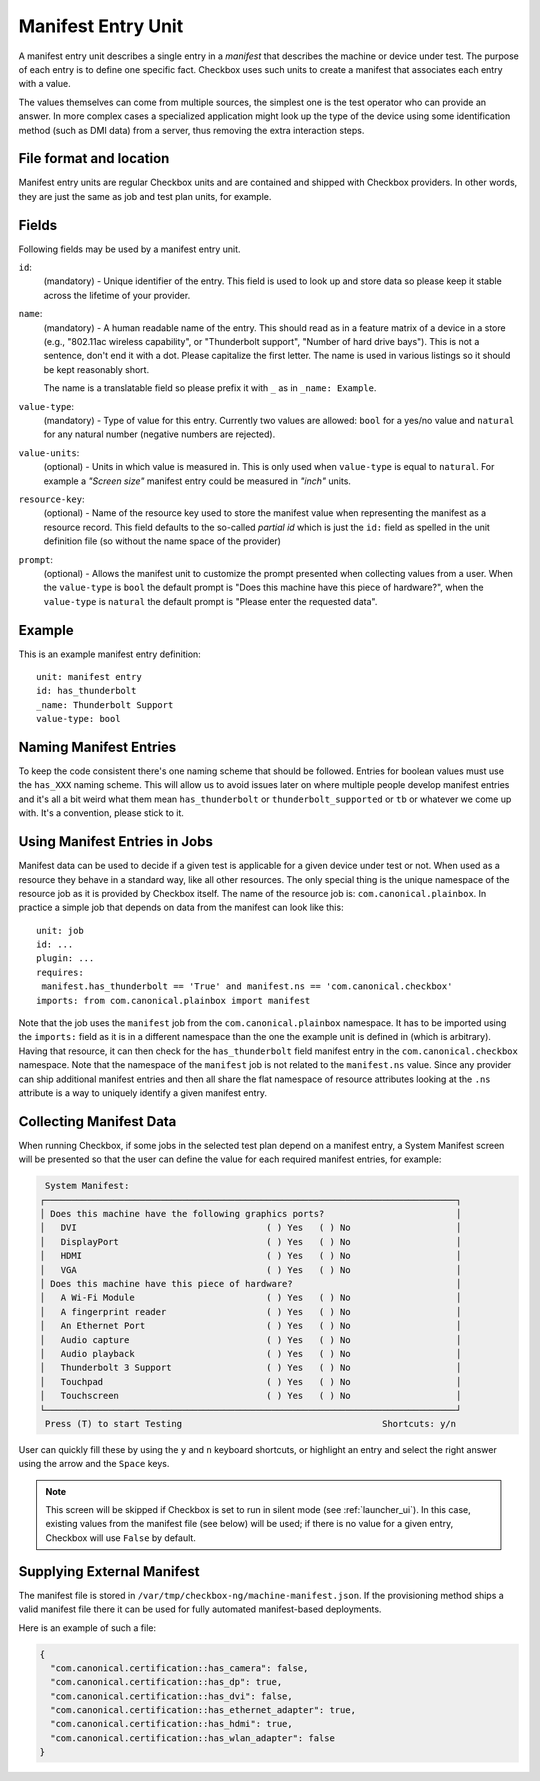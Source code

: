 .. _manifest_entry:

===================
Manifest Entry Unit
===================

A manifest entry unit describes a single entry in a *manifest* that describes
the machine or device under test. The purpose of each entry is to define one
specific fact. Checkbox uses such units to create a manifest that associates
each entry with a value.

The values themselves can come from multiple sources, the simplest one is the
test operator who can provide an answer. In more complex cases a specialized
application might look up the type of the device using some identification
method (such as DMI data) from a server, thus removing the extra interaction
steps.

File format and location
------------------------

Manifest entry units are regular Checkbox units and are contained and shipped
with Checkbox providers. In other words, they are just the same as job and test
plan units, for example.

Fields
------

Following fields may be used by a manifest entry unit.

.. _Manifest Entry id field:

``id``:
    (mandatory) - Unique identifier of the entry. This field is used to look up
    and store data so please keep it stable across the lifetime of your
    provider.

.. _Manifest Entry name field:

``name``:
    (mandatory) - A human readable name of the entry. This should read as in a
    feature matrix of a device in a store (e.g., "802.11ac wireless
    capability", or "Thunderbolt support", "Number of hard drive bays"). This
    is not a sentence, don't end it with a dot. Please capitalize the first
    letter. The name is used in various listings so it should be kept
    reasonably short.

    The name is a translatable field so please prefix it with ``_`` as in
    ``_name: Example``.

.. _Manifest Entry value-type field:

``value-type``:
    (mandatory) - Type of value for this entry. Currently two values are
    allowed: ``bool`` for a yes/no value and ``natural`` for any natural number
    (negative numbers are rejected).

.. _Manifest Entry value-units field:

``value-units``:
    (optional) - Units in which value is measured in. This is only used when
    ``value-type`` is equal to ``natural``. For example a *"Screen size"*
    manifest entry could be measured in *"inch"* units.

.. _Manifest Entry resource-key field:

``resource-key``:
    (optional) - Name of the resource key used to store the manifest value when
    representing the manifest as a resource record. This field defaults to the
    so-called *partial id* which is just the ``id:`` field as spelled in the
    unit definition file (so without the name space of the provider)

.. _Manifest Entry prompt field:

``prompt``:
    (optional) - Allows the manifest unit to customize the prompt presented
    when collecting values from a user. When the ``value-type`` is ``bool`` the
    default prompt is "Does this machine have this piece of hardware?", when
    the ``value-type`` is ``natural`` the default prompt is "Please enter the
    requested data".

Example
-------

This is an example manifest entry definition::

    unit: manifest entry
    id: has_thunderbolt
    _name: Thunderbolt Support
    value-type: bool

Naming Manifest Entries
-----------------------

To keep the code consistent there's one naming scheme that should be followed.
Entries for boolean values must use the ``has_XXX`` naming scheme. This will
allow us to avoid issues later on where multiple people develop manifest
entries and it's all a bit weird what them mean ``has_thunderbolt`` or
``thunderbolt_supported`` or ``tb`` or whatever we come up with. It's a
convention, please stick to it.

Using Manifest Entries in Jobs
------------------------------

Manifest data can be used to decide if a given test is applicable for a given
device under test or not. When used as a resource they behave in a standard
way, like all other resources. The only special thing is the unique namespace
of the resource job as it is provided by Checkbox itself. The name of the
resource job is: ``com.canonical.plainbox``. In practice a simple job that
depends on data from the manifest can look like this::

    unit: job
    id: ...
    plugin: ...
    requires:
     manifest.has_thunderbolt == 'True' and manifest.ns == 'com.canonical.checkbox'
    imports: from com.canonical.plainbox import manifest

Note that the job uses the ``manifest`` job from the
``com.canonical.plainbox`` namespace. It has to be imported using the
``imports:`` field as it is in a different namespace than the one the example
unit is defined in (which is arbitrary). Having that resource, it can then check
for the ``has_thunderbolt`` field manifest entry in the
``com.canonical.checkbox`` namespace. Note that the namespace of the
``manifest`` job is not related to the ``manifest.ns`` value. Since any
provider can ship additional manifest entries and then all share the flat
namespace of resource attributes looking at the ``.ns`` attribute is a way to
uniquely identify a given manifest entry.

Collecting Manifest Data
------------------------

When running Checkbox, if some jobs in the selected test plan depend on a
manifest entry, a System Manifest screen will be presented so that the user
can define the value for each required manifest entries, for example:

.. code-block:: none

     System Manifest:
    ┌──────────────────────────────────────────────────────────────────────────────┐
    │ Does this machine have the following graphics ports?                         │
    │   DVI                                    ( ) Yes   ( ) No                    │
    │   DisplayPort                            ( ) Yes   ( ) No                    │
    │   HDMI                                   ( ) Yes   ( ) No                    │
    │   VGA                                    ( ) Yes   ( ) No                    │
    │ Does this machine have this piece of hardware?                               │
    │   A Wi-Fi Module                         ( ) Yes   ( ) No                    │
    │   A fingerprint reader                   ( ) Yes   ( ) No                    │
    │   An Ethernet Port                       ( ) Yes   ( ) No                    │
    │   Audio capture                          ( ) Yes   ( ) No                    │
    │   Audio playback                         ( ) Yes   ( ) No                    │
    │   Thunderbolt 3 Support                  ( ) Yes   ( ) No                    │
    │   Touchpad                               ( ) Yes   ( ) No                    │
    │   Touchscreen                            ( ) Yes   ( ) No                    │
    └──────────────────────────────────────────────────────────────────────────────┘
     Press (T) to start Testing                                      Shortcuts: y/n

User can quickly fill these by using the ``y`` and ``n`` keyboard shortcuts,
or highlight an entry and select the right answer using the arrow and the
``Space`` keys.

.. note::
    This screen will be skipped if Checkbox is set to run in silent mode
    (see :ref:`launcher_ui`). In this case, existing values from the manifest
    file (see below) will be used; if there is no value for a given entry,
    Checkbox will use ``False`` by default.

Supplying External Manifest
---------------------------

The manifest file is stored in ``/var/tmp/checkbox-ng/machine-manifest.json``.
If the provisioning method ships a valid manifest file there it can be used
for fully automated manifest-based deployments.

Here is an example of such a file:

.. code-block:: none

    {
      "com.canonical.certification::has_camera": false,
      "com.canonical.certification::has_dp": true,
      "com.canonical.certification::has_dvi": false,
      "com.canonical.certification::has_ethernet_adapter": true,
      "com.canonical.certification::has_hdmi": true,
      "com.canonical.certification::has_wlan_adapter": false
    }
